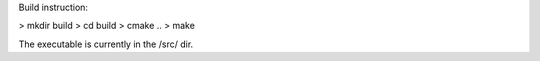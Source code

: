 Build instruction:

> mkdir build
> cd build
> cmake ..
> make

The executable is currently in the /src/ dir.


